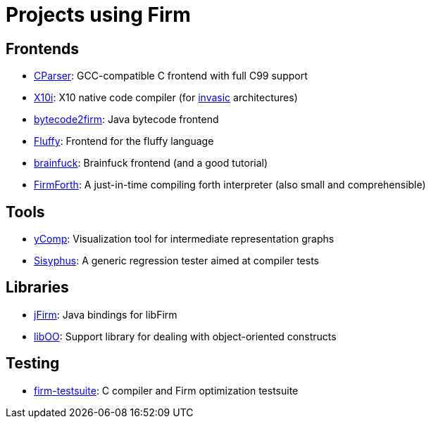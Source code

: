 Projects using Firm
===================

Frontends
---------

* https://github.com/libfirm/cparser/[CParser]: GCC-compatible C frontend with full C99 support
* http://pp.ipd.kit.edu/git/X10i/[X10i]: X10 native code compiler (for http://www.invasic.de[invasic] architectures)
* https://github.com/libfirm/bytecode2firm[bytecode2firm]: Java bytecode frontend
* https://github.com/MatzeB/fluffy[Fluffy]: Frontend for the fluffy language
* https://github.com/libfirm/firm-bf[brainfuck]: Brainfuck frontend (and a good tutorial)
* https://github.com/anse1/firmforth[FirmForth]: A just-in-time compiling forth interpreter (also small and comprehensible)

Tools
-----

* link:yComp.html[yComp]: Visualization tool for intermediate representation graphs
* https://github.com/libfirm/sisyphus[Sisyphus]: A generic regression tester aimed at compiler tests

Libraries
---------

* https://github.com/libfirm/jFirm[jFirm]: Java bindings for libFirm
* https://github.com/libfirm/liboo/[libOO]: Support library for dealing with object-oriented constructs

Testing
-------
	
* https://github.com/libfirm/firm-testsuite[firm-testsuite]: C compiler and Firm optimization testsuite
